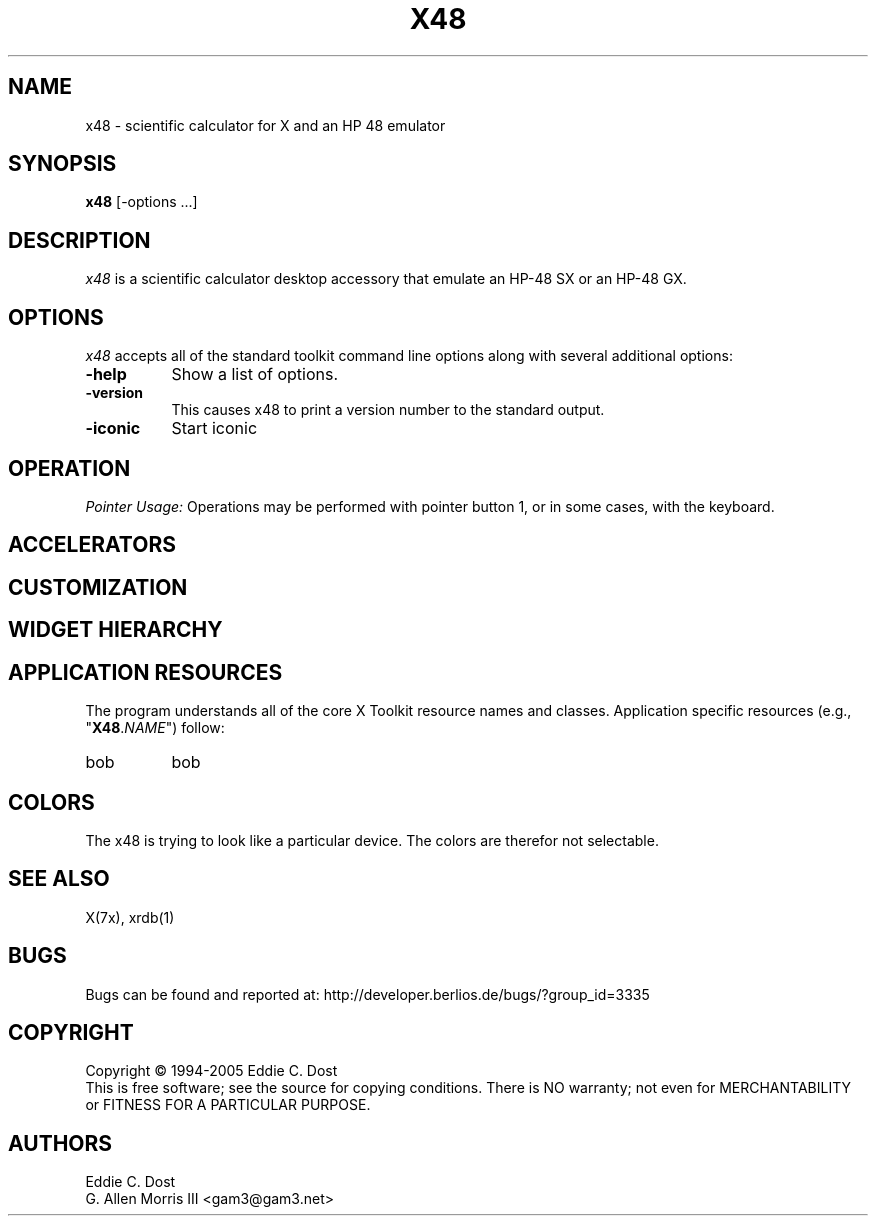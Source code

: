 .\" $Id$
.\" Copyright (c) 2005  G. Allen Morris III
.\" 
.\" Permission is hereby granted, free of charge, to any person obtaining
.\" a copy of this software and associated documentation files (the
.\" "Software"), to deal in the Software without restriction, including
.\" without limitation the rights to use, copy, modify, merge, publish,
.\" distribute, sublicense, and/or sell copies of the Software, and to
.\" permit persons to whom the Software is furnished to do so, subject to
.\" the following conditions:
.\" 
.\" The above copyright notice and this permission notice shall be included
.\" in all copies or substantial portions of the Software.
.\" 
.\" THE SOFTWARE IS PROVIDED "AS IS", WITHOUT WARRANTY OF ANY KIND, EXPRESS
.\" OR IMPLIED, INCLUDING BUT NOT LIMITED TO THE WARRANTIES OF
.\" MERCHANTABILITY, FITNESS FOR A PARTICULAR PURPOSE AND NONINFRINGEMENT.
.\" IN NO EVENT SHALL THE X CONSORTIUM BE LIABLE FOR ANY CLAIM, DAMAGES OR
.\" OTHER LIABILITY, WHETHER IN AN ACTION OF CONTRACT, TORT OR OTHERWISE,
.\" ARISING FROM, OUT OF OR IN CONNECTION WITH THE SOFTWARE OR THE USE OR
.\" OTHER DEALINGS IN THE SOFTWARE.
.\" 
.\" Except as contained in this notice, the name of the X Consortium shall
.\" not be used in advertising or otherwise to promote the sale, use or
.\" other dealings in this Software without prior written authorization
.\" from the X Consortium.
.\"
.\" $XFree86: xc/programs/xcalc/xcalc.man,v 1.5 2003/03/19 01:49:28 dawes Exp $
.\"
.de EX		\"Begin example
.ne 5
.if n .sp 1
.if t .sp .5
.nf
.in +.5i
..
.de EE
.fi
.in -.5i
.if n .sp 1
.if t .sp .5
..
.TH X48 1 
.SH NAME
x48 \- scientific calculator for X and an HP 48 emulator
.SH SYNOPSIS
.B x48
[\-options ...]
.SH DESCRIPTION
.I x48
is a scientific calculator desktop accessory that emulate an HP\-48 SX
or an HP\-48 GX.
.SH OPTIONS
.PP
\fIx48\fP accepts all of the standard toolkit command line options along
with several additional options:
.PP
.TP 8
.B \-help
Show a list of options.
.PP
.TP 8
.B \-version
This  causes  x48  to  print a version number to the standard output.
.PP
.TP 8
.B \-iconic
Start iconic
.SH OPERATION
.PP
.I Pointer Usage:
Operations may be performed with pointer button 1, or in some cases,
with the keyboard.  
.SH ACCELERATORS

.SH CUSTOMIZATION
.SH WIDGET HIERARCHY
.SH APPLICATION RESOURCES
The  program  understands  all of the core X Toolkit resource names and
classes.  Application specific resources (e.g., "\fBX48\fR.\fINAME\fR") follow:
.TP 8
bob
bob
.SH COLORS
The x48 is trying to look like a particular device.
The colors are therefor not selectable.
.br
.SH "SEE ALSO"
X(7x), xrdb(1)
.SH BUGS
.PP
Bugs can be found and reported at: http://developer.berlios.de/bugs/?group_id=3335
.SH COPYRIGHT
Copyright \(co 1994-2005 Eddie C. Dost
.br
This is free software; see the source for copying conditions.  There is NO
warranty; not even for MERCHANTABILITY or FITNESS FOR A PARTICULAR PURPOSE.
.SH AUTHORS
Eddie C. Dost
.br
G. Allen Morris III <gam3@gam3.net>
